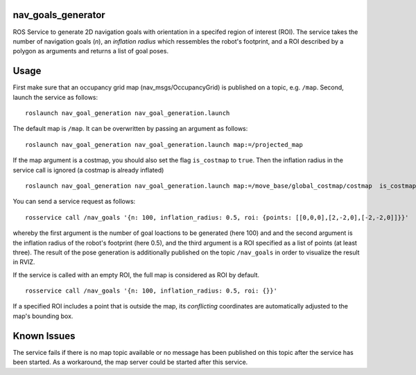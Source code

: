nav\_goals\_generator
=====================

ROS Service to generate 2D navigation goals with orientation in a
specifed region of interest (ROI). The service takes the number of
navigation goals (*n*), an *inflation radius* which ressembles the
robot's footprint, and a ROI described by a polygon as arguments and
returns a list of goal poses.

Usage
=====

First make sure that an occupancy grid map (nav\_msgs/OccupancyGrid) is
published on a topic, e.g. ``/map``. Second, launch the service as
follows:

::

    roslaunch nav_goal_generation nav_goal_generation.launch

The default map is ``/map``. It can be overwritten by passing an
argument as follows:

::

    roslaunch nav_goal_generation nav_goal_generation.launch map:=/projected_map

If the map argument is a costmap, you should also set the flag
``is_costmap`` to ``true``. Then the inflation radius in the service
call is ignored (a costmap is already inflated)

::

    roslaunch nav_goal_generation nav_goal_generation.launch map:=/move_base/global_costmap/costmap  is_costmap:=true

You can send a service request as follows:

::

    rosservice call /nav_goals '{n: 100, inflation_radius: 0.5, roi: {points: [[0,0,0],[2,-2,0],[-2,-2,0]]}}'

whereby the first argument is the number of goal loactions to be
generated (here 100) and and the second argument is the inflation radius
of the robot's footprint (here 0.5), and the third argument is a ROI
specified as a list of points (at least three). The result of the pose
generation is additionally published on the topic ``/nav_goals`` in
order to visualize the result in RVIZ.

If the service is called with an empty ROI, the full map is considered
as ROI by default.

::

    rosservice call /nav_goals '{n: 100, inflation_radius: 0.5, roi: {}}'

If a specified ROI includes a point that is outside the map, its
*conflicting* coordinates are automatically adjusted to the map's
bounding box.

Known Issues
============

The service fails if there is no map topic available or no message has
been published on this topic after the service has been started. As a
workaround, the map server could be started after this service.
